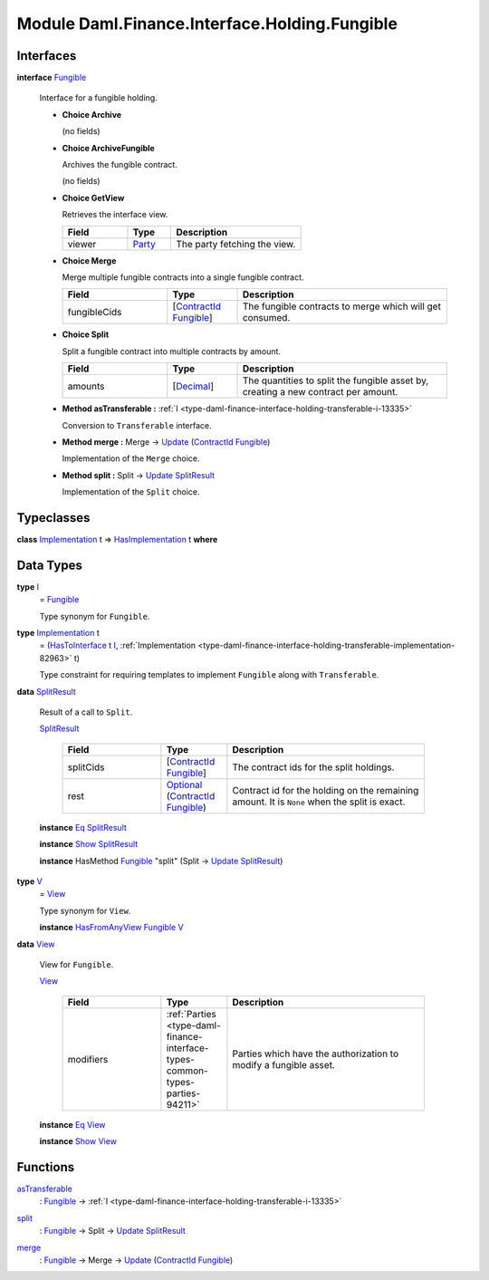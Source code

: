.. Copyright (c) 2022 Digital Asset (Switzerland) GmbH and/or its affiliates. All rights reserved.
.. SPDX-License-Identifier: Apache-2.0

.. _module-daml-finance-interface-holding-fungible-63712:

Module Daml.Finance.Interface.Holding.Fungible
==============================================

Interfaces
----------

.. _type-daml-finance-interface-holding-fungible-fungible-60176:

**interface** `Fungible <type-daml-finance-interface-holding-fungible-fungible-60176_>`_

  Interface for a fungible holding\.

  + **Choice Archive**

    (no fields)

  + **Choice ArchiveFungible**

    Archives the fungible contract\.

    (no fields)

  + **Choice GetView**

    Retrieves the interface view\.

    .. list-table::
       :widths: 15 10 30
       :header-rows: 1

       * - Field
         - Type
         - Description
       * - viewer
         - `Party <https://docs.daml.com/daml/stdlib/Prelude.html#type-da-internal-lf-party-57932>`_
         - The party fetching the view\.

  + **Choice Merge**

    Merge multiple fungible contracts into a single fungible contract\.

    .. list-table::
       :widths: 15 10 30
       :header-rows: 1

       * - Field
         - Type
         - Description
       * - fungibleCids
         - \[`ContractId <https://docs.daml.com/daml/stdlib/Prelude.html#type-da-internal-lf-contractid-95282>`_ `Fungible <type-daml-finance-interface-holding-fungible-fungible-60176_>`_\]
         - The fungible contracts to merge which will get consumed\.

  + **Choice Split**

    Split a fungible contract into multiple contracts by amount\.

    .. list-table::
       :widths: 15 10 30
       :header-rows: 1

       * - Field
         - Type
         - Description
       * - amounts
         - \[`Decimal <https://docs.daml.com/daml/stdlib/Prelude.html#type-ghc-types-decimal-18135>`_\]
         - The quantities to split the fungible asset by, creating a new contract per amount\.

  + **Method asTransferable \:** :ref:`I <type-daml-finance-interface-holding-transferable-i-13335>`

    Conversion to ``Transferable`` interface\.

  + **Method merge \:** Merge \-\> `Update <https://docs.daml.com/daml/stdlib/Prelude.html#type-da-internal-lf-update-68072>`_ (`ContractId <https://docs.daml.com/daml/stdlib/Prelude.html#type-da-internal-lf-contractid-95282>`_ `Fungible <type-daml-finance-interface-holding-fungible-fungible-60176_>`_)

    Implementation of the ``Merge`` choice\.

  + **Method split \:** Split \-\> `Update <https://docs.daml.com/daml/stdlib/Prelude.html#type-da-internal-lf-update-68072>`_ `SplitResult <type-daml-finance-interface-holding-fungible-splitresult-30736_>`_

    Implementation of the ``Split`` choice\.

Typeclasses
-----------

.. _class-daml-finance-interface-holding-fungible-hasimplementation-90342:

**class** `Implementation <type-daml-finance-interface-holding-fungible-implementation-48706_>`_ t \=\> `HasImplementation <class-daml-finance-interface-holding-fungible-hasimplementation-90342_>`_ t **where**


Data Types
----------

.. _type-daml-finance-interface-holding-fungible-i-96400:

**type** `I <type-daml-finance-interface-holding-fungible-i-96400_>`_
  \= `Fungible <type-daml-finance-interface-holding-fungible-fungible-60176_>`_

  Type synonym for ``Fungible``\.

.. _type-daml-finance-interface-holding-fungible-implementation-48706:

**type** `Implementation <type-daml-finance-interface-holding-fungible-implementation-48706_>`_ t
  \= (`HasToInterface <https://docs.daml.com/daml/stdlib/Prelude.html#class-da-internal-interface-hastointerface-68104>`_ t `I <type-daml-finance-interface-holding-fungible-i-96400_>`_, :ref:`Implementation <type-daml-finance-interface-holding-transferable-implementation-82963>` t)

  Type constraint for requiring templates to implement ``Fungible`` along with ``Transferable``\.

.. _type-daml-finance-interface-holding-fungible-splitresult-30736:

**data** `SplitResult <type-daml-finance-interface-holding-fungible-splitresult-30736_>`_

  Result of a call to ``Split``\.

  .. _constr-daml-finance-interface-holding-fungible-splitresult-30455:

  `SplitResult <constr-daml-finance-interface-holding-fungible-splitresult-30455_>`_

    .. list-table::
       :widths: 15 10 30
       :header-rows: 1

       * - Field
         - Type
         - Description
       * - splitCids
         - \[`ContractId <https://docs.daml.com/daml/stdlib/Prelude.html#type-da-internal-lf-contractid-95282>`_ `Fungible <type-daml-finance-interface-holding-fungible-fungible-60176_>`_\]
         - The contract ids for the split holdings\.
       * - rest
         - `Optional <https://docs.daml.com/daml/stdlib/Prelude.html#type-da-internal-prelude-optional-37153>`_ (`ContractId <https://docs.daml.com/daml/stdlib/Prelude.html#type-da-internal-lf-contractid-95282>`_ `Fungible <type-daml-finance-interface-holding-fungible-fungible-60176_>`_)
         - Contract id for the holding on the remaining amount\. It is ``None`` when the split is exact\.

  **instance** `Eq <https://docs.daml.com/daml/stdlib/Prelude.html#class-ghc-classes-eq-22713>`_ `SplitResult <type-daml-finance-interface-holding-fungible-splitresult-30736_>`_

  **instance** `Show <https://docs.daml.com/daml/stdlib/Prelude.html#class-ghc-show-show-65360>`_ `SplitResult <type-daml-finance-interface-holding-fungible-splitresult-30736_>`_

  **instance** HasMethod `Fungible <type-daml-finance-interface-holding-fungible-fungible-60176_>`_ \"split\" (Split \-\> `Update <https://docs.daml.com/daml/stdlib/Prelude.html#type-da-internal-lf-update-68072>`_ `SplitResult <type-daml-finance-interface-holding-fungible-splitresult-30736_>`_)

.. _type-daml-finance-interface-holding-fungible-v-41927:

**type** `V <type-daml-finance-interface-holding-fungible-v-41927_>`_
  \= `View <type-daml-finance-interface-holding-fungible-view-90781_>`_

  Type synonym for ``View``\.

  **instance** `HasFromAnyView <https://docs.daml.com/daml/stdlib/DA-Internal-Interface-AnyView.html#class-da-internal-interface-anyview-hasfromanyview-30108>`_ `Fungible <type-daml-finance-interface-holding-fungible-fungible-60176_>`_ `V <type-daml-finance-interface-holding-fungible-v-41927_>`_

.. _type-daml-finance-interface-holding-fungible-view-90781:

**data** `View <type-daml-finance-interface-holding-fungible-view-90781_>`_

  View for ``Fungible``\.

  .. _constr-daml-finance-interface-holding-fungible-view-68048:

  `View <constr-daml-finance-interface-holding-fungible-view-68048_>`_

    .. list-table::
       :widths: 15 10 30
       :header-rows: 1

       * - Field
         - Type
         - Description
       * - modifiers
         - :ref:`Parties <type-daml-finance-interface-types-common-types-parties-94211>`
         - Parties which have the authorization to modify a fungible asset\.

  **instance** `Eq <https://docs.daml.com/daml/stdlib/Prelude.html#class-ghc-classes-eq-22713>`_ `View <type-daml-finance-interface-holding-fungible-view-90781_>`_

  **instance** `Show <https://docs.daml.com/daml/stdlib/Prelude.html#class-ghc-show-show-65360>`_ `View <type-daml-finance-interface-holding-fungible-view-90781_>`_

Functions
---------

.. _function-daml-finance-interface-holding-fungible-astransferable-68493:

`asTransferable <function-daml-finance-interface-holding-fungible-astransferable-68493_>`_
  \: `Fungible <type-daml-finance-interface-holding-fungible-fungible-60176_>`_ \-\> :ref:`I <type-daml-finance-interface-holding-transferable-i-13335>`

.. _function-daml-finance-interface-holding-fungible-split-79593:

`split <function-daml-finance-interface-holding-fungible-split-79593_>`_
  \: `Fungible <type-daml-finance-interface-holding-fungible-fungible-60176_>`_ \-\> Split \-\> `Update <https://docs.daml.com/daml/stdlib/Prelude.html#type-da-internal-lf-update-68072>`_ `SplitResult <type-daml-finance-interface-holding-fungible-splitresult-30736_>`_

.. _function-daml-finance-interface-holding-fungible-merge-51057:

`merge <function-daml-finance-interface-holding-fungible-merge-51057_>`_
  \: `Fungible <type-daml-finance-interface-holding-fungible-fungible-60176_>`_ \-\> Merge \-\> `Update <https://docs.daml.com/daml/stdlib/Prelude.html#type-da-internal-lf-update-68072>`_ (`ContractId <https://docs.daml.com/daml/stdlib/Prelude.html#type-da-internal-lf-contractid-95282>`_ `Fungible <type-daml-finance-interface-holding-fungible-fungible-60176_>`_)
